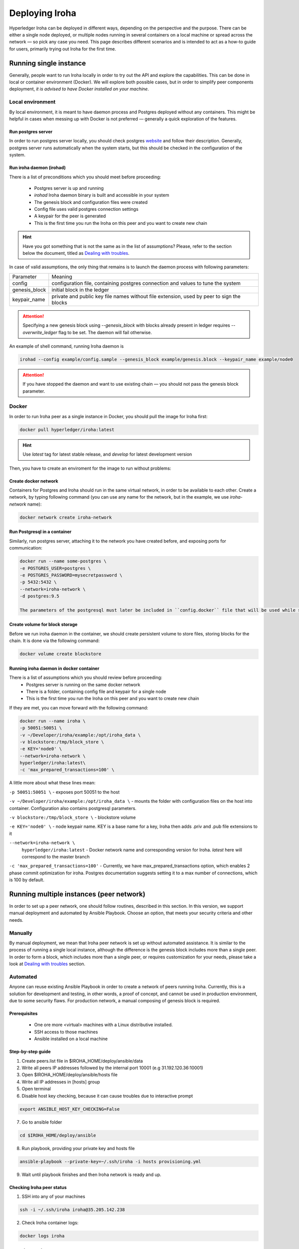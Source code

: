 Deploying Iroha
===============

Hyperledger Iroha can be deployed in different ways, depending on the perspective and the purpose.
There can be either a single node deployed, or multiple nodes running in several containers on a local machine or spread across the network — so pick any case you need.
This page describes different scenarios and is intended to act as a how-to guide for users, primarily trying out Iroha for the first time.

Running single instance  
^^^^^^^^^^^^^^^^^^^^^^^

Generally, people want to run Iroha locally in order to try out the API and explore the capabilities.
This can be done in local or container environment (Docker).
We will explore both possible cases,
but in order to simplify peer components deployment, *it is advised to have Docker installed on your machine*.

Local environment
-----------------

By local environment, it is meant to have daemon process and Postgres deployed without any containers.
This might be helpful in cases when messing up with Docker is not preferred — generally a quick exploration of the features.

Run postgres server
"""""""""""""""""""

In order to run postgres server locally, you should check postgres `website <https://www.postgresql.org/docs/current/static/server-start.html>`__ and follow their description.
Generally, postgres server runs automatically when the system starts, but this should be checked in the configuration of the system.


Run iroha daemon (irohad)
"""""""""""""""""""""""""

There is a list of preconditions which you should meet before proceeding:

 * Postgres server is up and running
 * `irohad` Iroha daemon binary is built and accessible in your system
 * The genesis block and configuration files were created
 * Config file uses valid postgres connection settings
 * A keypair for the peer is generated
 * This is the first time you run the Iroha on this peer and you want to create new chain

.. Hint:: Have you got something that is not the same as in the list of assumptions? Please, refer to the section below the document, titled as `Dealing with troubles`_.

In case of valid assumptions, the only thing that remains is to launch the daemon process with following parameters:

+---------------+-----------------------------------------------------------------+
| Parameter     | Meaning                                                         |
+---------------+-----------------------------------------------------------------+
| config        | configuration file, containing postgres connection and values   |
|               | to tune the system                                              |
+---------------+-----------------------------------------------------------------+
| genesis_block | initial block in the ledger                                     |
+---------------+-----------------------------------------------------------------+
| keypair_name  | private and public key file names without file extension,       |
|               | used by peer to sign the blocks                                 |
+---------------+-----------------------------------------------------------------+

.. Attention:: Specifying a new genesis block using `--genesis_block` with blocks already present in ledger requires `--overwrite_ledger` flag to be set. The daemon will fail otherwise.

An example of shell command, running Iroha daemon is 

.. code-block:: shell

    irohad --config example/config.sample --genesis_block example/genesis.block --keypair_name example/node0

.. Attention:: If you have stopped the daemon and want to use existing chain — you should not pass the genesis block parameter.


Docker
------

In order to run Iroha peer as a single instance in Docker, you should pull the image for Iroha first:

.. code-block:: shell

    docker pull hyperledger/iroha:latest

.. Hint:: Use *latest* tag for latest stable release, and *develop* for latest development version  

Then, you have to create an enviroment for the image to run without problems:

Create docker network
"""""""""""""""""""""

Containers for Postgres and Iroha should run in the same virtual network, in order to be available to each other.
Create a network, by typing following command (you can use any name for the network, but in the example, we use *iroha-network* name):

.. code-block:: shell

    docker network create iroha-network

Run Postgresql in a container
"""""""""""""""""""""""""""""

Similarly, run postgres server, attaching it to the network you have created before, and exposing ports for communication:

.. code-block:: shell

    docker run --name some-postgres \
    -e POSTGRES_USER=postgres \
    -e POSTGRES_PASSWORD=mysecretpassword \
    -p 5432:5432 \
    --network=iroha-network \
    -d postgres:9.5

    The parameters of the postgresql must later be included in ``config.docker`` file that will be used while starting irohad on the next steps. 

Create volume for block storage
"""""""""""""""""""""""""""""""

Before we run iroha daemon in the container, we should create persistent volume to store files, storing blocks for the chain.
It is done via the following command:

.. code-block:: shell

    docker volume create blockstore

Running iroha daemon in docker container
""""""""""""""""""""""""""""""""""""""""

There is a list of assumptions which you should review before proceeding:
 * Postgres server is running on the same docker network
 * There is a folder, containing config file and keypair for a single node
 * This is the first time you run the Iroha on this peer and you want to create new chain

If they are met, you can move forward with the following command:

.. code-block:: shell

    docker run --name iroha \
    -p 50051:50051 \
    -v ~/Developer/iroha/example:/opt/iroha_data \
    -v blockstore:/tmp/block_store \ 
    -e KEY='node0' \
    --network=iroha-network \
    hyperledger/iroha:latest\
    -c 'max_prepared_transactions=100' \

A little more about what these lines mean:

``-p 50051:50051 \`` -  exposes port 50051 to the host

``-v ~/Developer/iroha/example:/opt/iroha_data \`` - mounts the folder with configuration files on the host into container. Configuration also contains postgresql parameters. 

``-v blockstore:/tmp/block_store \`` - blockstore volume

``-e KEY='node0' \`` - node keypair name. KEY is a base name for a key, Iroha then adds .priv and .pub file extensions to it

``--network=iroha-network \``
    ``hyperledger/iroha:latest`` - Docker network name and corresponding version for Iroha. `latest` here will correspond to the master branch

``-c 'max_prepared_transactions=100'`` - Currently, we have max_prepared_transactions option, which enables 2 phase commit optimization for iroha.
Postgres documentation suggests setting it to a max number of connections, which is 100 by default.


Running multiple instances (peer network)
^^^^^^^^^^^^^^^^^^^^^^^^^^^^^^^^^^^^^^^^^

In order to set up a peer network, one should follow routines, described in this section.
In this version, we support manual deployment and automated by Ansible Playbook.
Choose an option, that meets your security criteria and other needs.

Manually
--------

By manual deployment, we mean that Iroha peer network is set up without automated assistance.
It is similar to the process of running a single local instance, although the difference is the genesis block includes more than a single peer.
In order to form a block, which includes more than a single peer, or requires customization for your needs, please take a look at `Dealing with troubles`_ section.

Automated
---------

Anyone can reuse existing Ansible Playbook in order to create a network of peers running Iroha.
Currently, this is a solution for development and testing, in other words, a proof of concept, and cannot be used in production environment, due to some security flaws.
For production network, a manual composing of genesis block is required.

Prerequisites
"""""""""""""

 * One ore more <virtual> machines with a Linux distributive installed.
 * SSH access to those machines
 * Ansible installed on a local machine

Step-by-step guide
""""""""""""""""""

1. Create peers.list file in $IROHA_HOME/deploy/ansible/data

2. Write all peers IP addresses followed by the internal port 10001 (e.g 31.192.120.36:10001)

3. Open $IROHA_HOME/deploy/ansible/hosts file

4. Write all IP addresses in [hosts] group

5. Open terminal 

6. Disable host key checking, because it can cause troubles due to interactive prompt
 
.. code-block:: shell

    export ANSIBLE_HOST_KEY_CHECKING=False

7. Go to ansible folder

.. code-block:: shell

    cd $IROHA_HOME/deploy/ansible

8. Run playbook, providing your private key and hosts file
 
.. code-block:: shell

    ansible-playbook --private-key=~/.ssh/iroha -i hosts provisioning.yml

9. Wait until playbook finishes and then Iroha network is ready and up.

Checking Iroha peer status
""""""""""""""""""""""""""

1. SSH into any of your machines
 
.. code-block:: shell

    ssh -i ~/.ssh/iroha iroha@35.205.142.238

2. Check Iroha container logs:
 
.. code-block:: shell

    docker logs iroha 

Dealing with troubles
^^^^^^^^^^^^^^^^^^^^^

—"Please, help me, because I am…"

Not having Iroha daemon binary
------------------------------

You can build Iroha daemon binary from sources, following API section from the `website <https://hyperledger.github.io/iroha-api/#build>`__

Not having config file
----------------------

Check how to create a configuration file by following this `link <https://hyperledger.github.io/iroha-api/#prepare-configuration-file>`__

Not having genesis block
------------------------

Create genesis block by generating it via `iroha-cli` or manually, as it is described `here <https://hyperledger.github.io/iroha-api/#create-genesis-block>`__

Not having a keypair for a peer
-------------------------------

In order to create a keypair for an account or a peer, use iroha-cli binary by passing the name of the peer with `--new_account` option.
